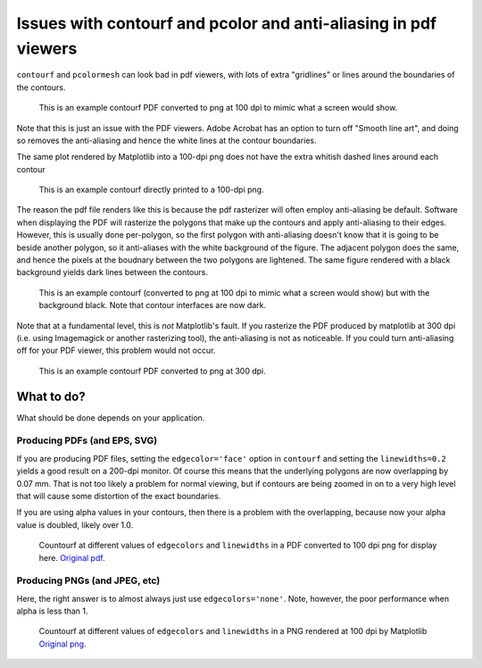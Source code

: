 ================================================================
Issues with contourf and pcolor and anti-aliasing in pdf viewers
================================================================

``contourf`` and ``pcolormesh`` can look bad in pdf viewers, with lots
of extra "gridlines" or lines around the boundaries of the contours.

.. figure:: exampleContour.pdf.png
   :alt: example contour.pdf

   This is an example contourf PDF converted to png at 100 dpi to mimic
   what a screen would show.

Note that this is just an issue with the PDF viewers.  Adobe Acrobat has
an option to turn off "Smooth line art", and doing so removes the anti-aliasing
and hence the white lines at the contour boundaries. 

The same plot rendered by Matplotlib into a 100-dpi png does not have the
extra whitish dashed lines around each contour

.. figure:: exampleContour.png
   :alt: example contour.pdf

   This is an example contourf directly printed to a 100-dpi png.

The reason the pdf file renders like this is because the pdf rasterizer
will often employ anti-aliasing be default.  Software
when displaying the PDF will rasterize the polygons that make up the contours
and apply anti-aliasing to their edges.  However, this is usually done
per-polygon, so the first polygon with anti-aliasing doesn't know that
it is going to be beside another polygon, so it anti-aliases with the
white background of the figure.  The adjacent polygon does the same, and hence
the pixels at the boudnary between the two polygons are lightened.  The same
figure rendered with a black background yields dark lines between the
contours.

.. figure:: exampleContourBlack.pdf.png
   :alt: example contour.pdf

   This is an example contourf (converted to png at 100 dpi to mimic
   what a screen would show) but with the background black. Note that
   contour interfaces are now dark.

Note that at a fundamental level, this is *not* Matplotlib's fault.  If you
rasterize the PDF produced by matplotlib at 300 dpi (i.e. using
Imagemagick or another rasterizing tool), the anti-aliasing is
not as noticeable.  If you could turn anti-aliasing off for your
PDF viewer, this problem would not occur.

.. figure:: exampleContour.pdf.300.png
   :alt: example contour.pdf
   :scale: 33 %

   This is an example contourf PDF converted to png at 300 dpi.

What to do?
===========

What should be done depends on your application.

Producing PDFs (and EPS, SVG)
-----------------------------

If you are producing PDF
files, setting the ``edgecolor='face'`` option in ``contourf`` and setting
the ``linewidths=0.2`` yields a good result on a 200-dpi monitor.  Of course
this means that the underlying polygons are now overlapping by 0.07 mm.
That is not too likely a problem for normal viewing, but if contours are
being zoomed in on to a very high level that will cause some distortion of the
exact boundaries.

If you are using alpha values in your contours, then there is a problem with
the overlapping, because now your alpha value is doubled, likely over 1.0.

.. figure:: testcontour.pdf.png
   :alt: example contour.pdf

   Countourf at different values of ``edgecolors`` and ``linewidths`` in a PDF
   converted to 100 dpi png for display here.  `Original pdf`__.

.. __: ./testcontour.pdf

Producing PNGs (and JPEG, etc)
------------------------------

Here, the right answer is to almost always just use ``edgecolors='none'``.
Note, however, the poor performance when alpha is less than 1.

.. figure:: testcontour100.png
   :alt: example contour.pdf

   Countourf at different values of ``edgecolors`` and ``linewidths`` in a PNG
   rendered at 100 dpi by Matplotlib  `Original png`__.

.. __: ./testcontour100.png
